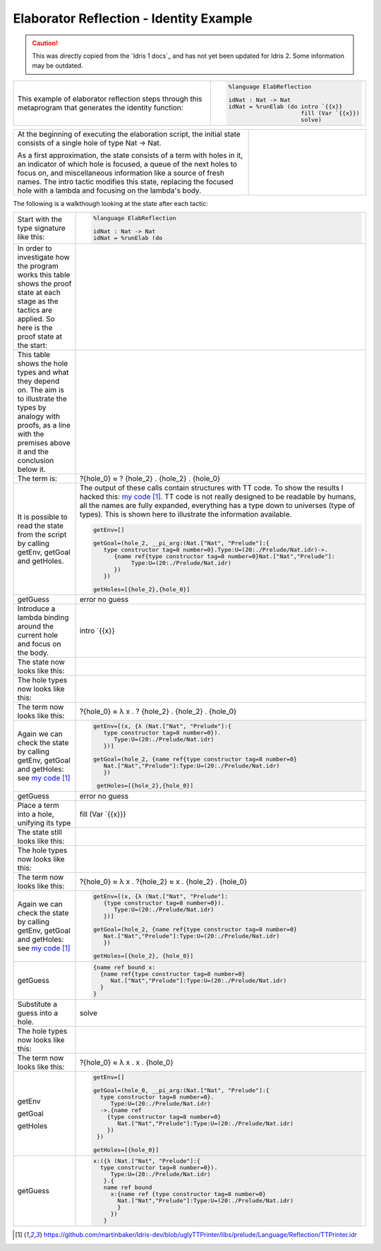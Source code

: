 Elaborator Reflection - Identity Example
========================================

.. caution::

  This was directly copied from the `Idris 1 docs`_ and has not yet been updated for Idris 2.
  Some information may be outdated.
  
.. list-table::

   * - This example of elaborator reflection steps through this metaprogram that generates the identity function:
     - .. code-block:: idris

         %language ElabReflection

         idNat : Nat -> Nat
         idNat = %runElab (do intro `{{x}}
                              fill (Var `{{x}})
                              solve)

.. list-table::
   :widths: 200 100

   * - At the beginning of executing the elaboration script, the initial state consists of a single hole of type Nat -> Nat.

       As a first approximation, the state consists of a term with holes in it, an indicator of which hole is focused, a queue of the next holes to focus on, and miscellaneous information like a source of fresh names. The intro tactic modifies this state, replacing the focused hole with a lambda and focusing on the lambda's body.
     - .. image:: ../image/tree.png
          :width: 119px
          :height: 109px

The following is a walkthough looking at the state after each tactic:

.. list-table::

   * - Start with the type signature like this:
     - .. code-block:: idris

         %language ElabReflection

         idNat : Nat -> Nat
         idNat = %runElab (do

   * - In order to investigate how the program works this table shows the proof state at each stage as the tactics are applied. So here is the proof state at the start:
     - .. image:: ../image/elabProofStateEx1_1.png
          :width: 310px
          :height: 115px

   * - This table shows the hole types and what they depend on. The aim is to illustrate the types by analogy with proofs, as a line with the premises above it and the conclusion below it.
     - .. image:: ../image/elabLogicEx1_1.png
          :width: 277px
          :height: 15px

   * - The term is:
     - ?{hole_0} ≈ ? {hole_2} . {hole_2} . {hole_0}

   * - It is possible to read the state from the script by calling getEnv, getGoal and getHoles.

     - The output of these calls contain structures with TT code. To show the results I hacked this: `my code`_. TT code is not really designed to be readable by humans, all the names are fully expanded, everything has a type down to universes (type of types). This is shown here to illustrate the information available.

       .. code-block:: idris

         getEnv=[]

         getGoal=(hole_2, __pi_arg:(Nat.["Nat", "Prelude"]:{
            type constructor tag=8 number=0}.Type:U=(20:./Prelude/Nat.idr)->.
               {name ref{type constructor tag=8 number=0}Nat.["Nat","Prelude"]:
                    Type:U=(20:./Prelude/Nat.idr)
               })
            })

         getHoles=[{hole_2},{hole_0}]

   * - getGuess
     - error no guess

   * - Introduce a lambda binding around the current hole and focus on the body.
     - intro \`{{x}}

   * - The state now looks like this:
     - .. image:: ../image/elabProofStateEx1_2.png
          :width: 312px
          :height: 84px

   * - The hole types now looks like this:
     - .. image:: ../image/elabLogicEx1_2.png
          :width: 279px
          :height: 26px

   * - The term now looks like this:
     - ?{hole_0} ≈ λ x . ? {hole_2} . {hole_2} . {hole_0}

   * - Again we can check the state by calling getEnv, getGoal and getHoles: see `my code`_

     - .. code-block:: idris

         getEnv=[(x, {λ (Nat.["Nat", "Prelude"]:{
            type constructor tag=8 number=0}).
               Type:U=(20:./Prelude/Nat.idr)
            })]

         getGoal=(hole_2, {name ref{type constructor tag=8 number=0}
            Nat.["Nat","Prelude"]:Type:U=(20:./Prelude/Nat.idr)
            })

          getHoles=[{hole_2},{hole_0}]

   * - getGuess
     - error no guess

   * - Place a term into a hole, unifying its type
     - fill (Var \`{{x}})

   * - The state still looks like this:
     - .. image:: ../image/elabProofStateEx1_3.png
          :width: 312px
          :height: 57px

   * - The hole types now looks like this:
     - .. image:: ../image/elabLogicEx1_3.png
          :width: 290px
          :height: 26px

   * - The term now looks like this:
     - ?{hole_0} ≈ λ x . ?{hole_2} ≈ x . {hole_2} . {hole_0}

   * - Again we can check the state by calling getEnv, getGoal and getHoles: see `my code`_

     - .. code-block:: idris

         getEnv=[(x, {λ (Nat.["Nat", "Prelude"]:
            {type constructor tag=8 number=0}).
               Type:U=(20:./Prelude/Nat.idr)
            })]

         getGoal=(hole_2, {name ref{type constructor tag=8 number=0}
            Nat.["Nat","Prelude"]:Type:U=(20:./Prelude/Nat.idr)
            })

         getHoles=[{hole_2}, {hole_0}]

   * - getGuess
     - .. code-block:: idris

         {name ref bound x:
           {name ref{type constructor tag=8 number=0}
              Nat.["Nat","Prelude"]:Type:U=(20:./Prelude/Nat.idr)
           }
         }

   * - Substitute a guess into a hole.
     - solve

   * - The hole types now looks like this:
     - .. image:: ../image/elabLogicEx1_4.png
          :width: 131px
          :height: 14px

   * - The term now looks like this:
     - ?{hole_0} ≈ λ x . x . {hole_0}

   * - getEnv

       getGoal

       getHoles

     - .. code-block:: idris

         getEnv=[]

         getGoal=(hole_0, __pi_arg:(Nat.["Nat", "Prelude"]:{
           type constructor tag=8 number=0}.
              Type:U=(20:./Prelude/Nat.idr)
           ->.{name ref
             {type constructor tag=8 number=0}
                Nat.["Nat","Prelude"]:Type:U=(20:./Prelude/Nat.idr)
             })
          })

         getHoles=[{hole_0}]

   * - getGuess
     - .. code-block:: idris

         x:({λ (Nat.["Nat", "Prelude"]:{
           type constructor tag=8 number=0}).
              Type:U=(20:./Prelude/Nat.idr)
            }.{
            name ref bound
              x:{name ref {type constructor tag=8 number=0}
                Nat.["Nat","Prelude"]:Type:U=(20:./Prelude/Nat.idr)
                }
              })
            }

.. target-notes::
.. _`my code`: https://github.com/martinbaker/Idris-dev/blob/uglyTTPrinter/libs/prelude/Language/Reflection/TTPrinter.idr
